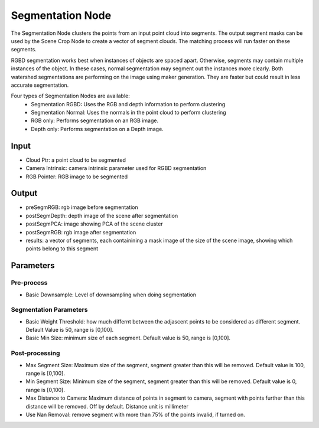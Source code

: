 Segmentation Node
================================

.. image:: ../../_static/images/3d_process/segmentation.PNG
   :width: 100%


The Segmentation Node clusters the points from an input point cloud into segments. The output segment masks can be used by the Scene Crop Node to create a vector of segment clouds. 
The matching process will run faster on these segments.

RGBD segmentation works best when instances of objects are spaced apart. 
Otherwise, segments may contain multiple instances of the object. In these cases, normal segmentation may segment out the instances more clearly. 
Both watershed segmentations are performing on the image using maker generation. They are faster but could result in less accurate segmentation.

Four types of Segmentation Nodes are available:
   * Segmentation RGBD: Uses the RGB and depth information to perform clustering
   * Segmentation Normal: Uses the normals in the point cloud to perform clustering
   * RGB only: Performs segmentation on an RGB image.
   * Depth only: Performs segmentation on a Depth image. 

Input
-------------------------------

* Cloud Ptr: a point cloud to be segmented
* Camera Intrinsic: camera intrinsic parameter used for RGBD segmentation
* RGB Pointer: RGB image to be segmented

Output
------------------------------

* preSegmRGB: rgb image before segmentation
* postSegmDepth: depth image of the scene after segmentation
* postSegmPCA: image showing PCA of the scene cluster 
* postSegmRGB: rgb image after segmentation
* results: a vector of segments, each containining a mask image of the size of the scene image, showing which points belong to this segment

Parameters
-----------------------

Pre-process
~~~~~~~~~~~~~~~~~~~~

* Basic Downsample: Level of downsampling when doing segmentation

Segmentation Parameters
~~~~~~~~~~~~~~~~~~~~~~~~~

* Basic Weight Threshold: how much differnt between the adjascent points to be considered as different segment. Default Value is 50, range is [0,100].
* Basic Min Size: minimum size of each segment. Default value is 50, range is [0,100].

Post-processing
~~~~~~~~~~~~~~~~~~~~~~~~

* Max Segment Size: Maximum size of the segment, segment greater than this will be removed. Default value is 100, range is [0,100].
* Min Segment Size: Minimum size of the segment, segment greater than this will be removed. Default value is 0, range is [0,100].
* Max Distance to Camera: Maximum distance of points in segment to camera, segment with points further than this distance will be removed. Off by default. Distance unit is millimeter
* Use Nan Removal: remove segment with more than 75% of the points invalid, if turned on.

